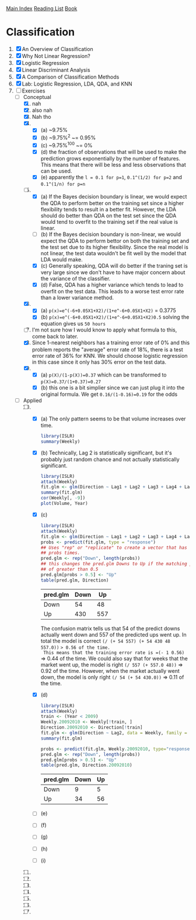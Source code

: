 [[../index.org][Main Index]]
[[./index.org][Reading List]]
[[../an_introduction_to_statistical_learning.org][Book]]

* Classification
1. [X] An Overview of Classification
2. [X] Why Not Linear Regression?
3. [X] Logistic Regression
4. [X] Linear Discriminant Analysis
5. [X] A Comparison of Classification Methods
6. [X] Lab: Logistic Regression, LDA, QDA, and KNN
7. [-] Exercises
   + [-] Conceptual
     1. [X] nah
     2. [X] also nah
     3. [X] Nah tho
     4. [X]
        + [X] (a) ~9.75%
        + [X] (b) ~9.75%^2 ~= 0.95%
        + [X] (c) ~9.75%^100 ~= 0%
        + [X] (d) the fraction of observations that will be used to make the
          prediction grows exponentially by the number of features. This
          means that there will be less and less observations that can be
          used.
        + [X] (e) apparently the =l = 0.1 for p=1=, =0.1^(1/2) for p=2= and
          =0.1^(1/n) for p=n=
     5. [-]
        + [X] (a) If the Bayes decision boundary is linear, we would expect the
          QDA to perform better on the training set since a higher flexibility
          tends to result in a better fit. However, the LDA should do better
          than QDA on the test set since the QDA would tend to overfit to the
          training set if the real value is linear.
        + [ ] (b) If the Bayes decision boundary is non-linear, we would expect
          the QDA to perform bettor on both the training set and the test set
          due to its higher flexibility. Since the real model is not linear, the
          test data wouldn't be fit well by the model that LDA would make.
        + [X] (c) Generally speaking, QDA will do better if the traning set is
          very large since we don't have to have major concern about the
          variance of the classifier.
        + [X] (d) False, QDA has a higher variance which tends to lead to
          overfit on the test data. This leads to a worse test error rate than a
          lower variance method.
     6. [X]
        + [X] (a) =p(x)=e^(-6+0.05X1+X2)/(1+e^-6+0.05X1+X2)= = 0.3775
        + [X] (b) =p(x)=e^(-6+0.05X1+X2)/(1+e^-6+0.05X1+X2)0.5= solving the
          equation gives us =50 hours=
     7. [ ] I'm not sure how I would know to apply what formula to this, come
        back to later.
     8. [X] Since 1-nearest neighbors has a training error rate of 0% and this
        problem reports the "average" error rate of 18%, there is a test error
        rate of 36% for KNN. We should choose logistic regression in this case
        since it only has 30% error on the test data.
     9. [X]
        + [X] (a) =p(X)/(1-p(X))=0.37= which can be transformed to =p(X)=0.37/(1+0.37)=0.27=
        + [X] (b) this one is a bit simplier since we can just plug it into the
          original formula. We get =0.16/(1-0.16)=0.19= for the odds
   + [-] Applied
     10. [@10] [-]
         + [X] (a) The only pattern seems to be that volume increases over time.
           #+BEGIN_SRC R
             library(ISLR)
             summary(Weekly)
           #+END_SRC
         + [X] (b) Technically, Lag 2 is statistically significant, but it's
           probably just random chance and not actually statistically
           significant.
           #+BEGIN_SRC R
             library(ISLR)
             attach(Weekly)
             fit.glm <- glm(Direction ~ Lag1 + Lag2 + Lag3 + Lag4 + Lag5 + Volume, data = Weekly, family=binomial)
             summary(fit.glm)
             cor(Weekly[, -9])
             plot(Volume, Year)
           #+END_SRC
         + [X] (c)
           #+BEGIN_SRC R
             library(ISLR)
             attach(Weekly)
             fit.glm <- glm(Direction ~ Lag1 + Lag2 + Lag3 + Lag4 + Lag5 + Volume, data = Weekly, family=binomial)
             probs <- predict(fit.glm, type = "response")
             ## Uses "rep" or "replicate" to create a vector that has "Down" the length of
             ## probs times.
             pred.glm <- rep("Down", length(probs))
             ## this changes the pred.glm Downs to Up if the matching prob index has a value
             ## of greater than 0.5
             pred.glm[probs > 0.5] <- "Up"
             table(pred.glm, Direction)
           #+END_SRC
           |----------+------+-----|
           | pred.glm | Down |  Up |
           |----------+------+-----|
           | Down     |   54 |  48 |
           | Up       |  430 | 557 |
           |----------+------+-----|
           The confusion matrix tells us that 54 of the predict downs actually
           went down and 557 of the predicted ups went up. In total the model is
           correct =(/ (+ 54 557) (+ 54 430 48 557.0))= => 0.56 of the time.
           This means that the training error rate is =(- 1 0.56)= => 0.44 of
           the time. We could also say that for weeks that the market went up,
           the model is right =(/ 557 (+ 557.0 48))= => 0.92 of the time.
           However, when the market actually went down, the model is only right
           =(/ 54 (+ 54 430.0))= => 0.11 of the time.
         + [X] (d)
           #+BEGIN_SRC R
             library(ISLR)
             attach(Weekly)
             train <- (Year < 2009)
             Weekly.20092010 <- Weekly[!train, ]
             Direction.20092010 <- Direction[!train]
             fit.glm <- glm(Direction ~ Lag2, data = Weekly, family = binomial, subset = train)
             summary(fit.glm)

             probs <- predict(fit.glm, Weekly.20092010, type="response")
             pred.glm <- rep("Down", length(probs))
             pred.glm[probs > 0.5] <- "Up"
             table(pred.glm, Direction.20092010)
           #+END_SRC
             |----------+------+----|
             | pred.glm | Down | Up |
             |----------+------+----|
             | Down     |    9 |  5 |
             | Up       |   34 | 56 |
             |----------+------+----|

         + [ ] (e)
         + [ ] (f)
         + [ ] (g)
         + [ ] (h)
         + [ ] (i)
     11. [ ]
     12. [ ]
     13. [ ]
     14. [ ]
     15. [ ]
     16. [ ]
     17. [ ]
